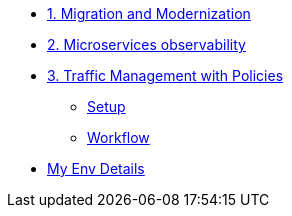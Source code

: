 * xref:m1/module-01.adoc[1. Migration and Modernization]


* xref:m2/module-02.adoc[2. Microservices observability]


* xref:m3/module-03.0.adoc[3. Traffic Management with Policies]
** xref:m3/module-03.1.adoc[Setup]
** xref:m3/module-03.2.adoc[Workflow]

* xref:myenv.adoc[My Env Details]